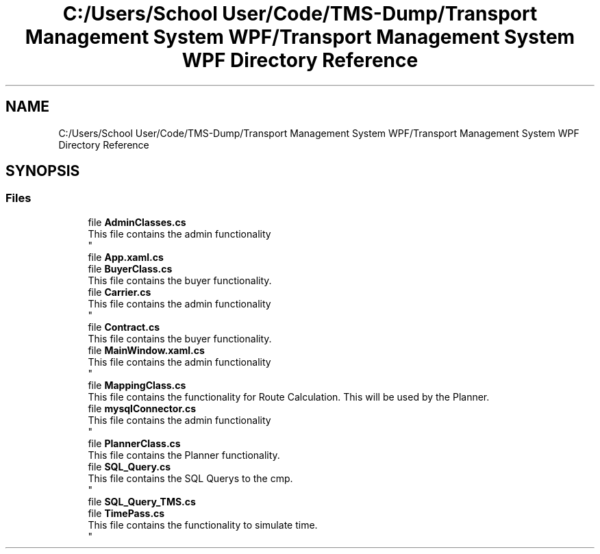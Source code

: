 .TH "C:/Users/School User/Code/TMS-Dump/Transport Management System WPF/Transport Management System WPF Directory Reference" 3 "Fri Nov 22 2019" "Version 3.0" "TMS Project - 8000 Cigs" \" -*- nroff -*-
.ad l
.nh
.SH NAME
C:/Users/School User/Code/TMS-Dump/Transport Management System WPF/Transport Management System WPF Directory Reference
.SH SYNOPSIS
.br
.PP
.SS "Files"

.in +1c
.ti -1c
.RI "file \fBAdminClasses\&.cs\fP"
.br
.RI "This file contains the admin functionality 
.br
 "
.ti -1c
.RI "file \fBApp\&.xaml\&.cs\fP"
.br
.ti -1c
.RI "file \fBBuyerClass\&.cs\fP"
.br
.RI "This file contains the buyer functionality\&. "
.ti -1c
.RI "file \fBCarrier\&.cs\fP"
.br
.RI "This file contains the admin functionality 
.br
 "
.ti -1c
.RI "file \fBContract\&.cs\fP"
.br
.RI "This file contains the buyer functionality\&. "
.ti -1c
.RI "file \fBMainWindow\&.xaml\&.cs\fP"
.br
.RI "This file contains the admin functionality 
.br
 "
.ti -1c
.RI "file \fBMappingClass\&.cs\fP"
.br
.RI "This file contains the functionality for Route Calculation\&. This will be used by the Planner\&. "
.ti -1c
.RI "file \fBmysqlConnector\&.cs\fP"
.br
.RI "This file contains the admin functionality 
.br
 "
.ti -1c
.RI "file \fBPlannerClass\&.cs\fP"
.br
.RI "This file contains the Planner functionality\&. "
.ti -1c
.RI "file \fBSQL_Query\&.cs\fP"
.br
.RI "This file contains the SQL Querys to the cmp\&. 
.br
 "
.ti -1c
.RI "file \fBSQL_Query_TMS\&.cs\fP"
.br
.ti -1c
.RI "file \fBTimePass\&.cs\fP"
.br
.RI "This file contains the functionality to simulate time\&. 
.br
 "
.in -1c
